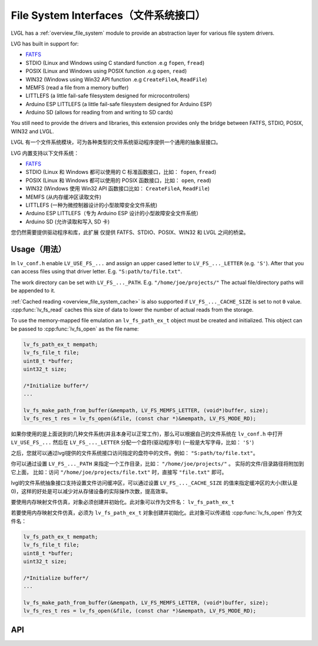 .. _libs_filesystem:

====================================
File System Interfaces（文件系统接口）
====================================

.. raw:: html

   <details>
     <summary>显示原文</summary>

LVGL has a :ref:`overview_file_system` module
to provide an abstraction layer for various file system drivers.

LVG has built in support for:

- `FATFS <http://elm-chan.org/fsw/ff/00index_e.html>`__
- STDIO (Linux and Windows using C standard function .e.g ``fopen``, ``fread``)
- POSIX (Linux and Windows using POSIX function .e.g ``open``, ``read``)
- WIN32 (Windows using Win32 API function .e.g ``CreateFileA``, ``ReadFile``)
- MEMFS (read a file from a memory buffer)
- LITTLEFS (a little fail-safe filesystem designed for microcontrollers)
- Arduino ESP LITTLEFS (a little fail-safe filesystem designed for Arduino ESP)
- Arduino SD (allows for reading from and writing to SD cards)

You still need to provide the drivers and libraries, this extension
provides only the bridge between FATFS, STDIO, POSIX, WIN32 and LVGL.

.. raw:: html

   </details>
   <br>


LVGL 有一个文件系统模块，可为各种类型的文件系统驱动程序提供一个通用的抽象层接口。

LVG 内置支持以下文件系统：

- `FATFS <http://elm-chan.org/fsw/ff/00index_e.html>`__
- STDIO (Linux 和 Windows 都可以使用的 C 标准函数接口，比如： ``fopen``, ``fread``)
- POSIX (Linux 和 Windows 都可以使用的 POSIX 函数接口，比如： ``open``, ``read``)
- WIN32 (Windows 使用 Win32 API 函数接口比如： ``CreateFileA``, ``ReadFile``)
- MEMFS (从内存缓冲区读取文件)
- LITTLEFS (一种为微控制器设计的小型故障安全文件系统)
- Arduino ESP LITTLEFS（专为 Arduino ESP 设计的小型故障安全文件系统）
- Arduino SD (允许读取和写入 SD 卡)

您仍然需要提供驱动程序和库，此扩展 仅提供 FATFS、STDIO、POSIX、WIN32 和 LVGL 之间的桥梁。


.. _libs_filesystem_usage:

Usage（用法）
************

.. raw:: html

   <details>
     <summary>显示原文</summary>

In ``lv_conf.h`` enable ``LV_USE_FS_...`` and assign an upper cased
letter to ``LV_FS_..._LETTER`` (e.g. ``'S'``). After that you can access
files using that driver letter. E.g. ``"S:path/to/file.txt"``.

The work directory can be set with ``LV_FS_..._PATH``. E.g.
``"/home/joe/projects/"`` The actual file/directory paths will be
appended to it.

:ref:`Cached reading <overview_file_system_cache>` is also supported if ``LV_FS_..._CACHE_SIZE`` is set to
not ``0`` value. :cpp:func:`lv_fs_read` caches this size of data to lower the
number of actual reads from the storage.

To use the memory-mapped file emulation an ``lv_fs_path_ex_t`` object must be
created and initialized. This object can be passed to :cpp:func:`lv_fs_open` as
the file name:

.. code:: c

  lv_fs_path_ex_t mempath;
  lv_fs_file_t file;
  uint8_t *buffer;
  uint32_t size;

  /*Initialize buffer*/
  ...

  lv_fs_make_path_from_buffer(&mempath, LV_FS_MEMFS_LETTER, (void*)buffer, size);
  lv_fs_res_t res = lv_fs_open(&file, (const char *)&mempath, LV_FS_MODE_RD);

.. raw:: html

   </details>
   <br>


如果你使用的是上面说到的几种文件系统(并且本身可以正常工作)，那么可以根据自己的文件系统在 ``lv_conf.h`` 中打开 ``LV_USE_FS_...`` 然后在 ``LV_FS_..._LETTER`` 分配一个盘符(驱动程序号) (一般是大写字母，比如： ``'S'``)

之后，您就可以通过lvgl提供的文件系统接口访问指定的盘符中的文件。例如： ``"S:path/to/file.txt"``。

你可以通过设置 ``LV_FS_..._PATH`` 来指定一个工作目录，比如： ``"/home/joe/projects/"`` 。 实际的文件/目录路径将附加到它上面， 比如：访问  ``"/home/joe/projects/file.txt"`` 时，直接写  ``"file.txt"`` 即可。

lvgl的文件系统抽象接口支持设置文件访问缓冲区，可以通过设置 ``LV_FS_..._CACHE_SIZE`` 的值来指定缓冲区的大小(默认是0)，这样的好处是可以减少对从存储设备的实际操作次数，提高效率。

要使用内存映射文件仿真，对象必须创建并初始化。此对象可以作为文件名： ``lv_fs_path_ex_t`` 

若要使用内存映射文件仿真，必须为 ``lv_fs_path_ex_t`` 对象创建并初始化。此对象可以传递给 :cpp:func:`lv_fs_open` 作为文件名：

.. code:: c

  lv_fs_path_ex_t mempath;
  lv_fs_file_t file;
  uint8_t *buffer;
  uint32_t size;

  /*Initialize buffer*/
  ...

  lv_fs_make_path_from_buffer(&mempath, LV_FS_MEMFS_LETTER, (void*)buffer, size);
  lv_fs_res_t res = lv_fs_open(&file, (const char *)&mempath, LV_FS_MODE_RD);


.. _libs_filesystem_api:

API
***


